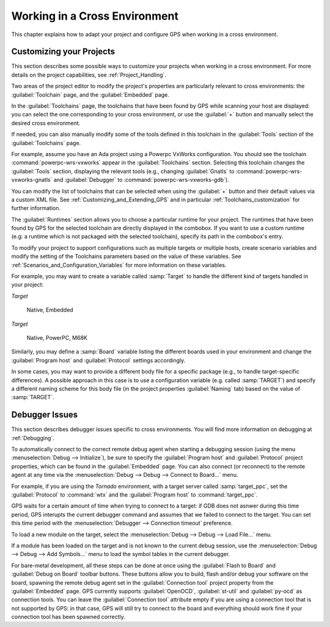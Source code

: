 .. _Working_in_a_Cross_Environment:

******************************
Working in a Cross Environment
******************************

.. index:: cross environment

This chapter explains how to adapt your project and configure GPS when working
in a cross environment.

.. _Customizing_your_Projects:

Customizing your Projects
=========================

.. index:: project

This section describes some possible ways to customize your projects when
working in a cross environment. For more details on the project capabilities,
see :ref:`Project_Handling`.

Two areas of the project editor to modify the project's properties are
particularly relevant to cross environments: the :guilabel:`Toolchain`
page, and the :guilabel:`Embedded` page.

In the :guilabel:`Toolchains` page, the toolchains that have been found by
GPS while scanning your host are displayed: you can select the one
corresponding to your cross environment, or use the :guilabel:`+`
button and manually select the desired cross environment.

If needed, you can also manually modify some of the tools defined in
this toolchain in the :guilabel:`Tools` section of the
:guilabel:`Toolchains` page.

For example, assume you have an Ada project using a Powerpc VxWorks
configuration. You should see the toolchain :command:`powerpc-wrs-vxworks`
appear in the :guilabel:`Toolchains` section.  Selecting this toolchain changes
the :guilabel:`Tools` section, displaying the relevant tools (e.g., changing
:guilabel:`Gnatls` to :command:`powerpc-wrs-vxworks-gnatls` and
:guilabel:`Debugger` to :command:`powerpc-wrs-vxworks-gdb`).

You can modify the list of toolchains that can be selected when using the
:guilabel:`+` button and their default values via a custom XML file. See
:ref:`Customizing_and_Extending_GPS` and in particular
:ref:`Toolchains_customization` for further information.

The :guilabel:`Runtimes` section allows you to choose a particular runtime
for your project. The runtimes that have been found by GPS for the
selected toolchain are directly displayed in the combobox. If you want to
use a custom runtime (e.g: a runtime which is not packaged with the
selected toolchain), specify its path in the combobox's entry.

To modify your project to support configurations such as multiple targets
or multiple hosts, create scenario variables and modify the setting of the
Toolchains parameters based on the value of these variables. See
:ref:`Scenarios_and_Configuration_Variables` for more information on these
variables.

For example, you may want to create a variable called :samp:`Target`
to handle the different kind of targets handled in your project:

*Target*

  Native, Embedded

*Target*

  Native, PowerPC, M68K

Similarly, you may define a :samp:`Board` variable listing the different boards
used in your environment and change the :guilabel:`Program host` and
:guilabel:`Protocol` settings accordingly.

In some cases, you may want to provide a different body file for a
specific package (e.g., to handle target-specific differences). A
possible approach in this case is to use a configuration variable
(e.g. called :samp:`TARGET`) and specify a different naming scheme for
this body file (in the project properties :guilabel:`Naming` tab)
based on the value of :samp:`TARGET`.

.. _Debugger_Issues:

Debugger Issues
===============

.. index:: debugger

This section describes debugger issues specific to cross
environments. You will find more information on debugging at
:ref:`Debugging`.

To automatically connect to the correct remote debug agent when
starting a debugging session (using the menu
:menuselection:`Debug --> Initialize`), be sure to specify the
:guilabel:`Program host` and :guilabel:`Protocol` project properties,
which can be found in the :guilabel:`Embedded` page. You can also connect
(or reconnect) to the remote agent at any time via the
:menuselection:`Debug --> Debug --> Connect to Board...` menu.

For example, if you are using the *Tornado* environment, with a target
server called :samp:`target_ppc`, set the :guilabel:`Protocol` to
:command:`wtx` and the :guilabel:`Program host` to :command:`target_ppc`.

GPS waits for a certain amount of time when trying to connect to a
target: if GDB does not asnwer during this time period, GPS interupts the
current debugger command and assumes that we failed to connect to the target.
You can set this time period with the
:menuselection:`Debugger --> Connection timeout` preference.

To load a new module on the target, select the
:menuselection:`Debug --> Debug --> Load File...` menu.

If a module has been loaded on the target and is not known to the current
debug session, use the :menuselection:`Debug --> Debug --> Add Symbols...`
menu to load the symbol tables in the current debugger.

For bare-metal development, all these steps can be done at once using the
:guilabel:`Flash to Board` and :guilabel:`Debug on Board` toolbar buttons.
These buttons allow you to build, flash and/or debug your software on the
board, spawning the remote debug agent set in the :guilabel:`Connection tool`
project property from the :guilabel:`Embedded` page. GPS currently supports
:guilabel:`OpenOCD`, :guilabel:`st-util` and :guilabel:`py-ocd` as connection
tools.
You can leave the :guilabel:`Connection tool` attribute empty if you are
using a connection tool that is not supported by GPS: in that case, GPS
will still try to connect to the board and everything should work fine
if your connection tool has been spawned correctly.
